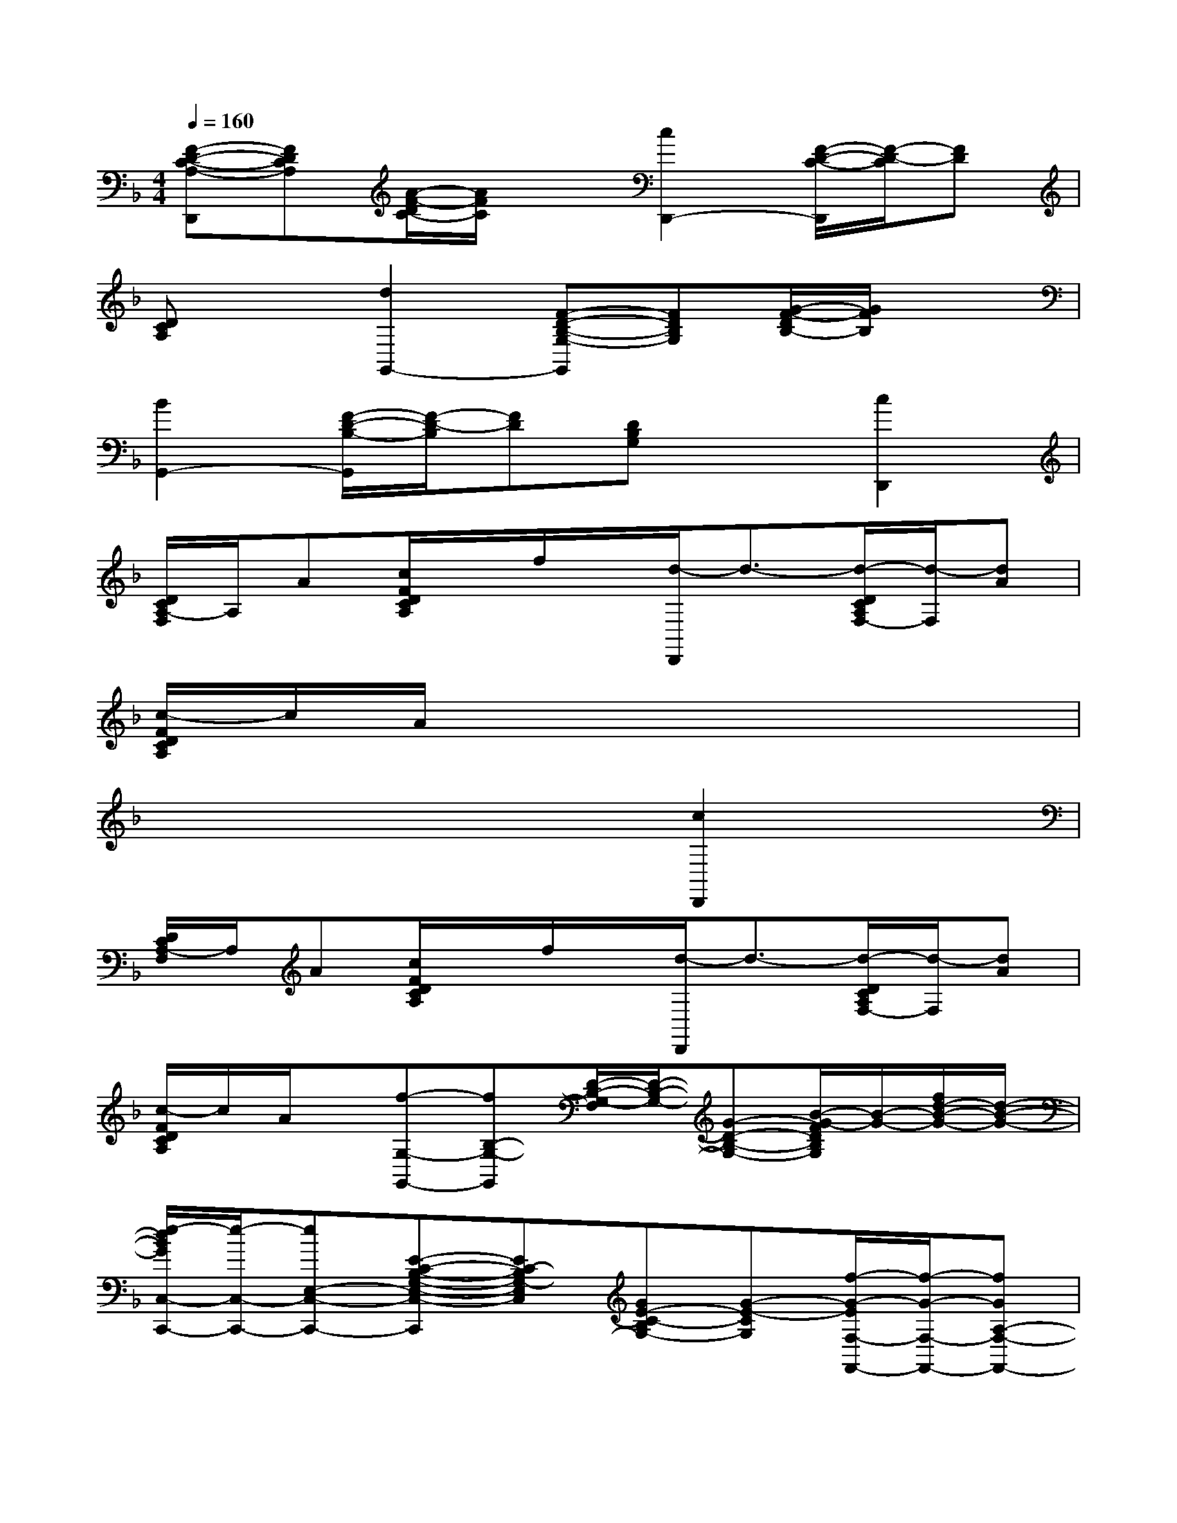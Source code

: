 X:1
T:
M:4/4
L:1/8
Q:1/4=160
K:F%1flats
V:1
[F-D-C-A,-D,,][FDCA,][A/2-F/2-D/2C/2-][A/2F/2C/2]x[c2D,,2-][F/2-D/2-C/2-D,,/2][F/2-D/2-C/2][FD]|
[DCA,]x[d2G,,2-][F-D-B,-G,-G,,][FDB,G,][G/2-F/2-D/2B,/2-][G/2F/2B,/2]x|
[B2G,,2-][F/2-D/2-B,/2-G,,/2][F/2-D/2-B,/2][FD][DB,G,]x[c2D,,2]|
[D/2C/2A,/2-F,/2]A,/2A[c/2F/2D/2C/2A,/2]x/2f/2x/2[d/2-D,,/2]d3/2-[d/2-D/2C/2A,/2F,/2-][d/2-F,/2][dA]|
[c/2-F/2D/2C/2A,/2]c/2A/2x6x/2|
x6[c2D,,2]|
[D/2C/2A,/2-F,/2]A,/2A[c/2F/2D/2C/2A,/2]x/2f/2x/2[d/2-D,,/2]d3/2-[d/2-D/2C/2A,/2F,/2-][d/2-F,/2][dA]|
[c/2-F/2D/2C/2A,/2]c/2A/2x/2[f-G,-G,,-][fB,-G,-G,,][D/2-B,/2-G,/2-F,/2][D/2-B,/2-G,/2-][G-D-B,-G,-][B/2-G/2-F/2D/2B,/2G,/2][B/2-G/2-][f/2d/2-B/2-G/2-][d/2-B/2-G/2-]|
[e/2-d/2B/2G/2C,/2-C,,/2-][e/2-C,/2-C,,/2-][eE,-C,-C,,-][E-C-B,-G,-E,-C,-C,,][EC-B,G,-E,C,][GE-C-B,G,-][G-E-CG,][f/2-G/2-E/2F,/2-F,,/2-][f/2-G/2-F,/2-F,,/2-][fGA,-F,-F,,-]|
[A-F-C-A,-F,-F,,][AF-C-A,-F,-][A-F-C-A,-F,-][c-A-F-C-A,-F,-][f2-c2-A2-F2-C2-A,2-F,2-F,,2-][f/2-c/2-A/2-F/2-C/2-A,/2-F,/2-F,,/2][f-c-A-F-C-A,-F,][f/2-c/2-A/2-F/2-C/2-A,/2]|
[f-c-A-F-C-A,][f-c-A-FC][f/2-c/2B/2-A/2G,/2-G,,/2-][f/2-B/2-G,/2-G,,/2-][f-BB,-G,-G,,-][fF-D-B,-G,-G,,][G-FD-B,-G,-][B/2-G/2-F/2-D/2-B,/2-G,/2][B/2-G/2-F/2-D/2-B,/2-][d/2-B/2-G/2-F/2D/2-B,/2][d/2-B/2G/2D/2]|
[d/2A/2-A,/2-A,,/2-][A/2-A,/2-A,,/2-][A_D-A,-A,,-][E-_D-A,-G,-E,-A,,][A/2-E/2-_D/2-A,/2-G,/2E,/2-][A/2-E/2-_D/2-A,/2-E,/2][_d-A-E-_DA,G,-][e/2-_d/2-A/2-E/2-G,/2][e/2-_d/2-A/2E/2][e/2_d/2c/2-=D/2-D,,/2-][c/2-D/2-D,,/2-][cF-D-D,,]|
[A/2-F/2-D/2-C/2A,/2-F,/2][A/2-F/2-D/2-A,/2][d-A-F-D-][f/2-d/2-c/2A/2-F/2-D/2-C/2A,/2][f/2-d/2-A/2-F/2-D/2-][a-f-d-A-F-D-][d'/2-a/2-f/2-d/2-A/2-F/2-D/2-D,,/2][d'3/2-a3/2-f3/2-d3/2-A3/2-F3/2-D3/2-][d'/2-a/2-f/2-d/2-A/2-F/2-D/2-C/2A,/2F,/2-][d'/2-a/2-f/2-d/2-A/2-F/2D/2F,/2][d'-a-f-d-A]|
[d'/2-a/2-f/2-d/2-c/2-F/2D/2C/2A,/2][d'/2-a/2-f/2-d/2-c/2][d'/2a/2-f/2-d/2-A/2][a/2f/2-d/2-][g/2-f/2d/2G,/2-G,,/2-][g3/2G,3/2-G,,3/2-][G-D-B,-G,-G,,][G/2-D/2B,/2-G,/2-][G/2-B,/2G,/2-][B/2-G/2-D/2-G,/2][B-G-D][B/2-G/2]|
[_d/2-B/2A,/2-A,,/2-][_d3/2A,3/2-A,,3/2-][A-_D-A,-G,-E,-A,,][A/2-_D/2-A,/2-G,/2-E,/2][A/2-_D/2A,/2G,/2][_d-A-_DA,G,E,][_d-A-G][_d/2c/2-A/2=D,/2-D,,/2-][c3/2D,3/2-D,,3/2-]|
[F-D-C-A,-F,-D,-D,,][FDCA,F,-D,-][A/2-F/2-D/2C/2-A,/2-F,/2-D,/2-][A/2F/2C/2A,/2-F,/2-D,/2-][A,-F,-D,-][A2D2-A,2-F,2-D,2-D,,2-][F/2-D/2-C/2-A,/2-F,/2-D,/2-D,,/2][F/2-D/2-C/2A,/2-F,/2-D,/2][F/2-D/2-A,/2-F,/2][F/2-D/2-A,/2-]